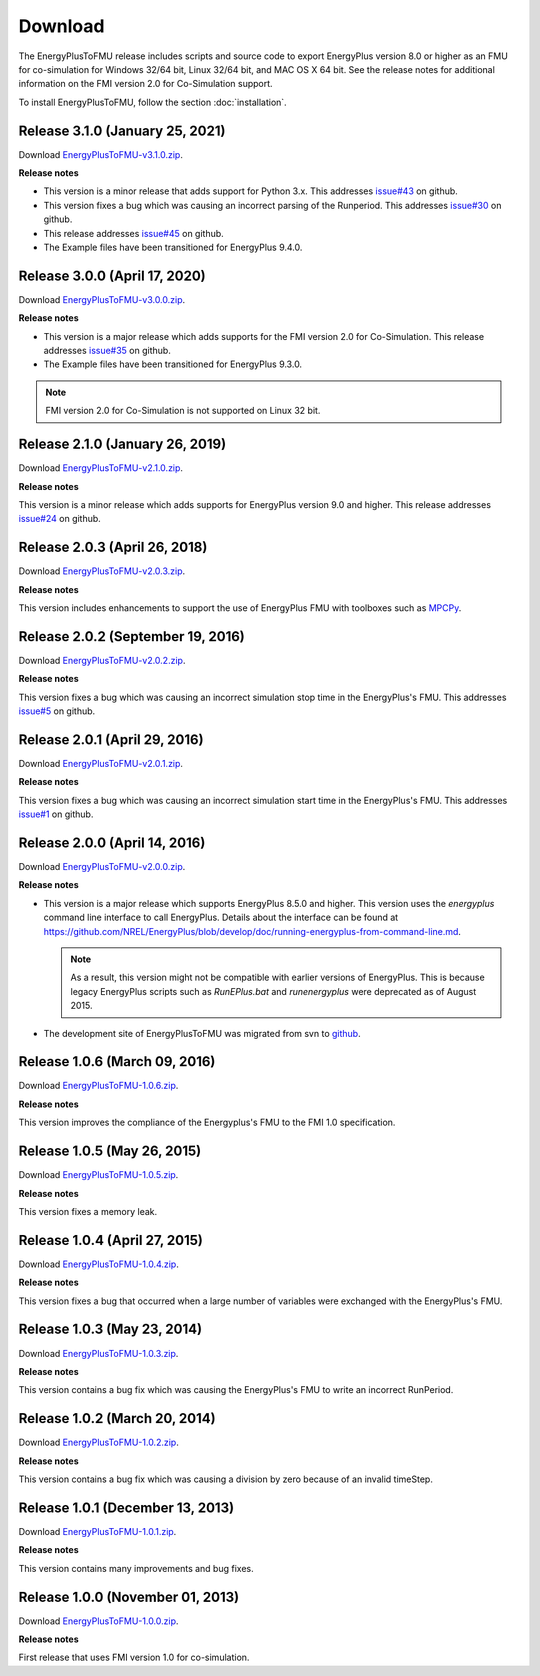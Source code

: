 .. highlight:: rest

.. _download:

Download
========

The EnergyPlusToFMU release includes scripts and source code to export
EnergyPlus version 8.0 or higher as an FMU for co-simulation for Windows 32/64 bit, Linux 32/64 bit, and MAC OS X 64 bit.
See the release notes for additional information on the FMI version 2.0 for Co-Simulation support.

To install EnergyPlusToFMU, follow the section :doc:`installation`.

Release 3.1.0 (January 25, 2021)
---------------------------------

Download `EnergyPlusToFMU-v3.1.0.zip <https://github.com/lbl-srg/EnergyplusToFMU/releases/download/v3.1.0/EnergyPlusToFMU-v3.1.0.zip>`_.

**Release notes**

* This version is a minor release that adds support for Python 3.x.
  This addresses `issue#43 <https://github.com/lbl-srg/EnergyPlusToFMU/issues/43/>`_ on github.

* This version fixes a bug which was causing an incorrect parsing of the Runperiod.
  This addresses `issue#30 <https://github.com/lbl-srg/EnergyPlusToFMU/issues/30/>`_ on github.

* This release addresses `issue#45 <https://github.com/lbl-srg/EnergyPlusToFMU/issues/45/>`_ on github.

* The Example files have been transitioned for EnergyPlus 9.4.0.


Release 3.0.0 (April 17, 2020)
---------------------------------

Download `EnergyPlusToFMU-v3.0.0.zip <https://github.com/lbl-srg/EnergyplusToFMU/releases/download/v3.0.0/EnergyPlusToFMU-v3.0.0.zip>`_.

**Release notes**

* This version is a major release which adds supports for the FMI version 2.0 for Co-Simulation. This release addresses `issue#35 <https://github.com/lbl-srg/EnergyPlusToFMU/issues/35/>`_ on github.

* The Example files have been transitioned for EnergyPlus 9.3.0.

.. note:: FMI version 2.0 for Co-Simulation is not supported on Linux 32 bit.

Release 2.1.0 (January 26, 2019)
---------------------------------

Download `EnergyPlusToFMU-v2.1.0.zip <https://github.com/lbl-srg/EnergyplusToFMU/releases/download/v2.1.0/EnergyPlusToFMU-v2.1.0.zip>`_.

**Release notes**

This version is a minor release which adds supports for EnergyPlus version 9.0 and higher.
This release addresses `issue#24 <https://github.com/lbl-srg/EnergyPlusToFMU/issues/24/>`_ on github.

Release 2.0.3 (April 26, 2018)
------------------------------

Download `EnergyPlusToFMU-v2.0.3.zip <https://github.com/lbl-srg/EnergyplusToFMU/releases/download/v2.0.3/EnergyPlusToFMU-v2.0.3.zip>`_.

**Release notes**

This version includes enhancements to support the use of EnergyPlus FMU with toolboxes such as `MPCPy <https://github.com/lbl-srg/MPCPy>`_.

Release 2.0.2 (September 19, 2016)
----------------------------------

Download `EnergyPlusToFMU-v2.0.2.zip <https://github.com/lbl-srg/EnergyplusToFMU/releases/download/v2.0.2/EnergyPlusToFMU-v2.0.2.zip>`_.

**Release notes**

This version fixes a bug which was causing an incorrect simulation stop time in the EnergyPlus's FMU.
This addresses `issue#5 <https://github.com/lbl-srg/EnergyPlusToFMU/issues/5/>`_ on github.

Release 2.0.1 (April 29, 2016)
------------------------------

Download `EnergyPlusToFMU-v2.0.1.zip <https://github.com/lbl-srg/EnergyplusToFMU/releases/download/v2.0.1/EnergyPlusToFMU-v2.0.1.zip>`_.

**Release notes**

This version fixes a bug which was causing an incorrect simulation start time in the EnergyPlus's FMU.
This addresses `issue#1 <https://github.com/lbl-srg/EnergyPlusToFMU/issues/1/>`_ on github.

Release 2.0.0 (April 14, 2016)
------------------------------

Download `EnergyPlusToFMU-v2.0.0.zip <https://github.com/lbl-srg/EnergyplusToFMU/releases/download/v2.0.0/EnergyPlusToFMU-v2.0.0.zip>`_.

**Release notes**

* This version is a major release which supports EnergyPlus 8.5.0 and higher. This version uses the `energyplus` command line interface to call EnergyPlus. Details about the interface can be found at https://github.com/NREL/EnergyPlus/blob/develop/doc/running-energyplus-from-command-line.md.

  .. note:: As a result, this version might not be compatible with earlier versions of EnergyPlus. This is because legacy EnergyPlus scripts such as `RunEPlus.bat` and `runenergyplus` were deprecated as of August 2015.

* The development site of EnergyPlusToFMU was migrated from svn to `github <https://github.com/lbl-srg/EnergyplusToFMU>`_.

Release 1.0.6 (March 09, 2016)
------------------------------

Download `EnergyPlusToFMU-1.0.6.zip <http://simulationresearch.lbl.gov/fmu/EnergyPlus/export/releases/1.0.6/EnergyPlusToFMU-1.0.6.zip>`_.

**Release notes**

This version improves the compliance of the Energyplus's FMU to the FMI 1.0 specification.


Release 1.0.5 (May 26, 2015)
------------------------------

Download `EnergyPlusToFMU-1.0.5.zip <http://simulationresearch.lbl.gov/fmu/EnergyPlus/export/releases/1.0.5/EnergyPlusToFMU-1.0.5.zip>`_.

**Release notes**

This version fixes a memory leak.

Release 1.0.4 (April 27, 2015)
------------------------------

Download `EnergyPlusToFMU-1.0.4.zip <http://simulationresearch.lbl.gov/fmu/EnergyPlus/export/releases/1.0.4/EnergyPlusToFMU-1.0.4.zip>`_.

**Release notes**

This version fixes a bug that occurred when a large number of variables were exchanged with the EnergyPlus's FMU.

Release 1.0.3 (May 23, 2014)
---------------------------------

Download `EnergyPlusToFMU-1.0.3.zip <http://simulationresearch.lbl.gov/fmu/EnergyPlus/export/releases/1.0.3/EnergyPlusToFMU-1.0.3.zip>`_.

**Release notes**

This version contains a bug fix which was causing the EnergyPlus's FMU to write an incorrect RunPeriod.


Release 1.0.2 (March 20, 2014)
---------------------------------

Download `EnergyPlusToFMU-1.0.2.zip <http://simulationresearch.lbl.gov/fmu/EnergyPlus/export/releases/1.0.2/EnergyPlusToFMU-1.0.2.zip>`_.

**Release notes**

This version contains a bug fix which was causing a division by zero because of an invalid timeStep.


Release 1.0.1 (December 13, 2013)
---------------------------------

Download `EnergyPlusToFMU-1.0.1.zip <http://simulationresearch.lbl.gov/fmu/EnergyPlus/export/releases/1.0.1/EnergyPlusToFMU-1.0.1.zip>`_.

**Release notes**

This version contains many improvements and bug fixes.


Release 1.0.0 (November 01, 2013)
---------------------------------

Download `EnergyPlusToFMU-1.0.0.zip <http://simulationresearch.lbl.gov/fmu/EnergyPlus/export/releases/1.0.0/EnergyPlusToFMU-1.0.0.zip>`_.

**Release notes**

First release that uses FMI version 1.0 for co-simulation.
